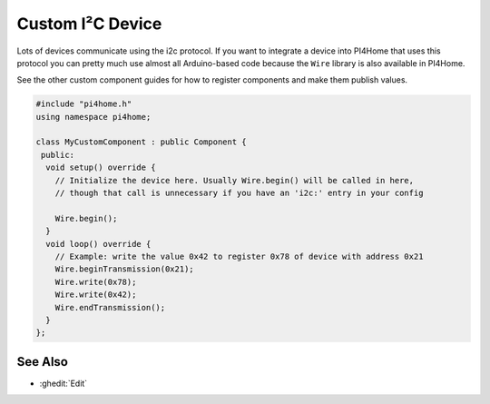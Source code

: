Custom I²C Device
=================

Lots of devices communicate using the i2c protocol. If you want to integrate
a device into PI4Home that uses this protocol you can pretty much use almost
all Arduino-based code because the ``Wire`` library is also available in PI4Home.

See the other custom component guides for how to register components and make
them publish values.

.. code-block:: cpp

    #include "pi4home.h"
    using namespace pi4home;

    class MyCustomComponent : public Component {
     public:
      void setup() override {
        // Initialize the device here. Usually Wire.begin() will be called in here,
        // though that call is unnecessary if you have an 'i2c:' entry in your config

        Wire.begin();
      }
      void loop() override {
        // Example: write the value 0x42 to register 0x78 of device with address 0x21
        Wire.beginTransmission(0x21);
        Wire.write(0x78);
        Wire.write(0x42);
        Wire.endTransmission();
      }
    };

See Also
--------

- :ghedit:`Edit`

.. disqus::
